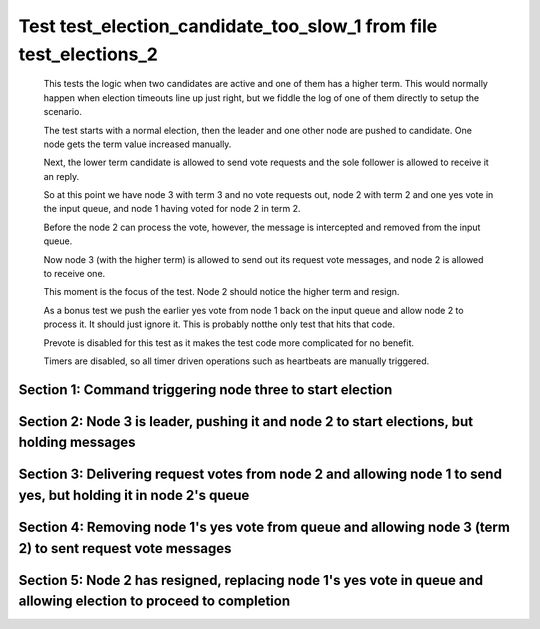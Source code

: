 .. _test_election_candidate_too_slow_1:

==================================================================
Test test_election_candidate_too_slow_1 from file test_elections_2
==================================================================



    This tests the logic when two candidates are active and one of them has a higher term. This
    would normally happen when election timeouts line up just right, but we fiddle the
    log of one of them directly to setup the scenario.

    The test starts with a normal election, then the leader and one other node are pushed
    to candidate. One node gets the term value increased manually.

    Next, the lower term candidate is allowed to send vote requests and the sole follower is
    allowed to receive it an reply. 

    So at this point we have node 3 with term 3 and no vote requests out, node 2 with term 2
    and one yes vote in the input queue, and node 1 having voted for node 2 in term 2.

    Before the node 2 can process the vote, however, the message is intercepted and removed from the input queue.

    Now node 3 (with the higher term) is allowed to send out its request vote messages, and node 2 is allowed
    to receive one.

    This moment is the focus of the test. Node 2 should notice the higher term and resign.

    As a bonus test we push the earlier yes vote from node 1 back on the input queue and allow
    node 2 to process it. It should just ignore it. This is probably notthe only test that hits that code.

    Prevote is disabled for this test as it makes the test code more complicated for no benefit.

    Timers are disabled, so all timer driven operations such as heartbeats are manually triggered.
    

Section 1: Command triggering node three to start election
==========================================================




.. collapse:: section 1 trace table (click to toggle view)

   - See :ref:`Trace Table Legend` for help interpreting table contents

   +------+-----------------------------+-----------+------+-----------------------------+-----------+------+-----------------------------+-----------+
   | N-1  | N-1                         | N-1       | N-2  | N-2                         | N-2       | N-3  | N-3                         | N-3       |
   +------+-----------------------------+-----------+------+-----------------------------+-----------+------+-----------------------------+-----------+
   | Role | Op                          | Delta     | Role | Op                          | Delta     | Role | Op                          | Delta     |
   +======+=============================+===========+======+=============================+===========+======+=============================+===========+
   | FLWR |                             |           | FLWR |                             |           | CNDI | NEW ROLE                    |           |
   +------+-----------------------------+-----------+------+-----------------------------+-----------+------+-----------------------------+-----------+
   | FLWR |                             |           | FLWR |                             |           | CNDI | poll+N-1 t-1 li-0 lt-1      |           |
   +------+-----------------------------+-----------+------+-----------------------------+-----------+------+-----------------------------+-----------+
   | FLWR |                             |           | FLWR |                             |           | CNDI | poll+N-2 t-1 li-0 lt-1      |           |
   +------+-----------------------------+-----------+------+-----------------------------+-----------+------+-----------------------------+-----------+
   | FLWR | N-3+poll t-1 li-0 lt-1      | t-1       | FLWR |                             |           | CNDI |                             |           |
   +------+-----------------------------+-----------+------+-----------------------------+-----------+------+-----------------------------+-----------+
   | FLWR | vote+N-3 yes-True           |           | FLWR |                             |           | CNDI |                             |           |
   +------+-----------------------------+-----------+------+-----------------------------+-----------+------+-----------------------------+-----------+
   | FLWR |                             |           | FLWR | N-3+poll t-1 li-0 lt-1      | t-1       | CNDI |                             |           |
   +------+-----------------------------+-----------+------+-----------------------------+-----------+------+-----------------------------+-----------+
   | FLWR |                             |           | FLWR | vote+N-3 yes-True           |           | CNDI |                             |           |
   +------+-----------------------------+-----------+------+-----------------------------+-----------+------+-----------------------------+-----------+
   | FLWR |                             |           | FLWR |                             |           | LEAD | N-1+vote yes-True           | lt-1 li-1 |
   +------+-----------------------------+-----------+------+-----------------------------+-----------+------+-----------------------------+-----------+
   | FLWR |                             |           | FLWR |                             |           | LEAD | NEW ROLE                    |           |
   +------+-----------------------------+-----------+------+-----------------------------+-----------+------+-----------------------------+-----------+
   | FLWR |                             |           | FLWR |                             |           | LEAD | ae+N-1 t-1 i-0 lt-0 e-1 c-0 |           |
   +------+-----------------------------+-----------+------+-----------------------------+-----------+------+-----------------------------+-----------+
   | FLWR |                             |           | FLWR |                             |           | LEAD | ae+N-2 t-1 i-0 lt-0 e-1 c-0 |           |
   +------+-----------------------------+-----------+------+-----------------------------+-----------+------+-----------------------------+-----------+
   | FLWR |                             |           | FLWR |                             |           | LEAD | N-2+vote yes-True           |           |
   +------+-----------------------------+-----------+------+-----------------------------+-----------+------+-----------------------------+-----------+
   | FLWR | N-3+ae t-1 i-0 lt-0 e-1 c-0 | lt-1 li-1 | FLWR |                             |           | LEAD |                             |           |
   +------+-----------------------------+-----------+------+-----------------------------+-----------+------+-----------------------------+-----------+
   | FLWR | N-1+ae_reply ok-True mi-1   |           | FLWR |                             |           | LEAD |                             |           |
   +------+-----------------------------+-----------+------+-----------------------------+-----------+------+-----------------------------+-----------+
   | FLWR |                             |           | FLWR | N-3+ae t-1 i-0 lt-0 e-1 c-0 | lt-1 li-1 | LEAD |                             |           |
   +------+-----------------------------+-----------+------+-----------------------------+-----------+------+-----------------------------+-----------+
   | FLWR |                             |           | FLWR | N-2+ae_reply ok-True mi-1   |           | LEAD |                             |           |
   +------+-----------------------------+-----------+------+-----------------------------+-----------+------+-----------------------------+-----------+
   | FLWR |                             |           | FLWR |                             |           | LEAD | N-1+ae_reply ok-True mi-1   | ci-1      |
   +------+-----------------------------+-----------+------+-----------------------------+-----------+------+-----------------------------+-----------+
   | FLWR |                             |           | FLWR |                             |           | LEAD | N-2+ae_reply ok-True mi-1   |           |
   +------+-----------------------------+-----------+------+-----------------------------+-----------+------+-----------------------------+-----------+



.. collapse:: trace sequence diagram (click to toggle view)

   .. plantuml:: /developer/tests/diagrams/test_elections_2/test_election_candidate_too_slow_1_1.puml
          :scale: 100%


Section 2: Node 3 is leader, pushing it and node 2 to start elections, but holding messages
===========================================================================================




.. collapse:: section 2 trace table (click to toggle view)

   - See :ref:`Trace Table Legend` for help interpreting table contents

   +------+-----+-------+------+----------+-------+------+----------+-------+
   | N-1  | N-1 | N-1   | N-2  | N-2      | N-2   | N-3  | N-3      | N-3   |
   +------+-----+-------+------+----------+-------+------+----------+-------+
   | Role | Op  | Delta | Role | Op       | Delta | Role | Op       | Delta |
   +======+=====+=======+======+==========+=======+======+==========+=======+
   | FLWR |     |       | FLWR |          |       | FLWR | NEW ROLE |       |
   +------+-----+-------+------+----------+-------+------+----------+-------+
   | FLWR |     |       | CNDI | NEW ROLE | t-2   | FLWR |          |       |
   +------+-----+-------+------+----------+-------+------+----------+-------+
   | FLWR |     |       | CNDI |          |       | CNDI | NEW ROLE | t-3   |
   +------+-----+-------+------+----------+-------+------+----------+-------+



.. collapse:: trace sequence diagram (click to toggle view)

   .. plantuml:: /developer/tests/diagrams/test_elections_2/test_election_candidate_too_slow_1_2.puml
          :scale: 100%


Section 3: Delivering request votes from node 2 and allowing node 1 to send yes, but holding it in node 2's queue
=================================================================================================================




.. collapse:: section 3 trace table (click to toggle view)

   - See :ref:`Trace Table Legend` for help interpreting table contents

   +------+------------------------+-------+------+------------------------+-------+------+-----+-------+
   | N-1  | N-1                    | N-1   | N-2  | N-2                    | N-2   | N-3  | N-3 | N-3   |
   +------+------------------------+-------+------+------------------------+-------+------+-----+-------+
   | Role | Op                     | Delta | Role | Op                     | Delta | Role | Op  | Delta |
   +======+========================+=======+======+========================+=======+======+=====+=======+
   | FLWR |                        |       | CNDI | poll+N-1 t-2 li-1 lt-2 |       | CNDI |     |       |
   +------+------------------------+-------+------+------------------------+-------+------+-----+-------+
   | FLWR |                        |       | CNDI | poll+N-3 t-2 li-1 lt-2 |       | CNDI |     |       |
   +------+------------------------+-------+------+------------------------+-------+------+-----+-------+
   | FLWR | N-2+poll t-2 li-1 lt-2 | t-2   | CNDI |                        |       | CNDI |     |       |
   +------+------------------------+-------+------+------------------------+-------+------+-----+-------+
   | FLWR | vote+N-2 yes-True      |       | CNDI |                        |       | CNDI |     |       |
   +------+------------------------+-------+------+------------------------+-------+------+-----+-------+



.. collapse:: trace sequence diagram (click to toggle view)

   .. plantuml:: /developer/tests/diagrams/test_elections_2/test_election_candidate_too_slow_1_3.puml
          :scale: 100%


Section 4: Removing node 1's yes vote from queue and allowing node 3 (term 2) to sent request vote messages
===========================================================================================================




.. collapse:: section 4 trace table (click to toggle view)

   - See :ref:`Trace Table Legend` for help interpreting table contents

   +------+-----+-------+------+------------------------+-------+------+------------------------+-------+
   | N-1  | N-1 | N-1   | N-2  | N-2                    | N-2   | N-3  | N-3                    | N-3   |
   +------+-----+-------+------+------------------------+-------+------+------------------------+-------+
   | Role | Op  | Delta | Role | Op                     | Delta | Role | Op                     | Delta |
   +======+=====+=======+======+========================+=======+======+========================+=======+
   | FLWR |     |       | CNDI |                        |       | CNDI | poll+N-1 t-3 li-1 lt-3 |       |
   +------+-----+-------+------+------------------------+-------+------+------------------------+-------+
   | FLWR |     |       | CNDI |                        |       | CNDI | poll+N-2 t-3 li-1 lt-3 |       |
   +------+-----+-------+------+------------------------+-------+------+------------------------+-------+
   | FLWR |     |       | FLWR | N-3+poll t-3 li-1 lt-3 | t-3   | CNDI |                        |       |
   +------+-----+-------+------+------------------------+-------+------+------------------------+-------+
   | FLWR |     |       | FLWR | NEW ROLE               |       | CNDI |                        |       |
   +------+-----+-------+------+------------------------+-------+------+------------------------+-------+



.. collapse:: trace sequence diagram (click to toggle view)

   .. plantuml:: /developer/tests/diagrams/test_elections_2/test_election_candidate_too_slow_1_4.puml
          :scale: 100%


Section 5: Node 2 has resigned, replacing node 1's yes vote in queue and allowing election to proceed to completion
===================================================================================================================




.. collapse:: section 5 trace table (click to toggle view)

   - See :ref:`Trace Table Legend` for help interpreting table contents

   +------+-----------------------------+-----------+------+-----------------------------+-----------+------+-----------------------------+-----------+
   | N-1  | N-1                         | N-1       | N-2  | N-2                         | N-2       | N-3  | N-3                         | N-3       |
   +------+-----------------------------+-----------+------+-----------------------------+-----------+------+-----------------------------+-----------+
   | Role | Op                          | Delta     | Role | Op                          | Delta     | Role | Op                          | Delta     |
   +======+=============================+===========+======+=============================+===========+======+=============================+===========+
   | FLWR | N-3+poll t-3 li-1 lt-3      |           | FLWR |                             |           | CNDI |                             |           |
   +------+-----------------------------+-----------+------+-----------------------------+-----------+------+-----------------------------+-----------+
   | FLWR | vote+N-3 yes-True           |           | FLWR |                             |           | CNDI |                             |           |
   +------+-----------------------------+-----------+------+-----------------------------+-----------+------+-----------------------------+-----------+
   | FLWR |                             |           | FLWR | vote+N-3 yes-False          |           | CNDI |                             |           |
   +------+-----------------------------+-----------+------+-----------------------------+-----------+------+-----------------------------+-----------+
   | FLWR |                             |           | FLWR | N-1+vote yes-True           |           | CNDI |                             |           |
   +------+-----------------------------+-----------+------+-----------------------------+-----------+------+-----------------------------+-----------+
   | FLWR |                             |           | FLWR |                             |           | CNDI | N-2+poll t-2 li-1 lt-2      |           |
   +------+-----------------------------+-----------+------+-----------------------------+-----------+------+-----------------------------+-----------+
   | FLWR |                             |           | FLWR |                             |           | CNDI | vote+N-2 yes-False          |           |
   +------+-----------------------------+-----------+------+-----------------------------+-----------+------+-----------------------------+-----------+
   | FLWR |                             |           | FLWR |                             |           | LEAD | N-1+vote yes-True           | lt-3 li-2 |
   +------+-----------------------------+-----------+------+-----------------------------+-----------+------+-----------------------------+-----------+
   | FLWR |                             |           | FLWR |                             |           | LEAD | NEW ROLE                    |           |
   +------+-----------------------------+-----------+------+-----------------------------+-----------+------+-----------------------------+-----------+
   | FLWR |                             |           | FLWR |                             |           | LEAD | ae+N-1 t-3 i-1 lt-1 e-1 c-1 |           |
   +------+-----------------------------+-----------+------+-----------------------------+-----------+------+-----------------------------+-----------+
   | FLWR |                             |           | FLWR |                             |           | LEAD | ae+N-2 t-3 i-1 lt-1 e-1 c-1 |           |
   +------+-----------------------------+-----------+------+-----------------------------+-----------+------+-----------------------------+-----------+
   | FLWR |                             |           | FLWR |                             |           | LEAD | N-2+vote yes-False          |           |
   +------+-----------------------------+-----------+------+-----------------------------+-----------+------+-----------------------------+-----------+
   | FLWR | N-3+ae t-3 i-1 lt-1 e-1 c-1 | lt-3 li-2 | FLWR |                             |           | LEAD |                             |           |
   +------+-----------------------------+-----------+------+-----------------------------+-----------+------+-----------------------------+-----------+
   | FLWR | N-1+ae_reply ok-True mi-2   |           | FLWR |                             |           | LEAD |                             |           |
   +------+-----------------------------+-----------+------+-----------------------------+-----------+------+-----------------------------+-----------+
   | FLWR |                             |           | FLWR | N-3+vote yes-False          |           | LEAD |                             |           |
   +------+-----------------------------+-----------+------+-----------------------------+-----------+------+-----------------------------+-----------+
   | FLWR |                             |           | FLWR | N-3+ae t-3 i-1 lt-1 e-1 c-1 | lt-3 li-2 | LEAD |                             |           |
   +------+-----------------------------+-----------+------+-----------------------------+-----------+------+-----------------------------+-----------+
   | FLWR |                             |           | FLWR | N-2+ae_reply ok-True mi-2   |           | LEAD |                             |           |
   +------+-----------------------------+-----------+------+-----------------------------+-----------+------+-----------------------------+-----------+
   | FLWR |                             |           | FLWR |                             |           | LEAD | N-1+ae_reply ok-True mi-2   | ci-2      |
   +------+-----------------------------+-----------+------+-----------------------------+-----------+------+-----------------------------+-----------+
   | FLWR |                             |           | FLWR |                             |           | LEAD | N-2+ae_reply ok-True mi-2   |           |
   +------+-----------------------------+-----------+------+-----------------------------+-----------+------+-----------------------------+-----------+



.. collapse:: trace sequence diagram (click to toggle view)

   .. plantuml:: /developer/tests/diagrams/test_elections_2/test_election_candidate_too_slow_1_5.puml
          :scale: 100%



